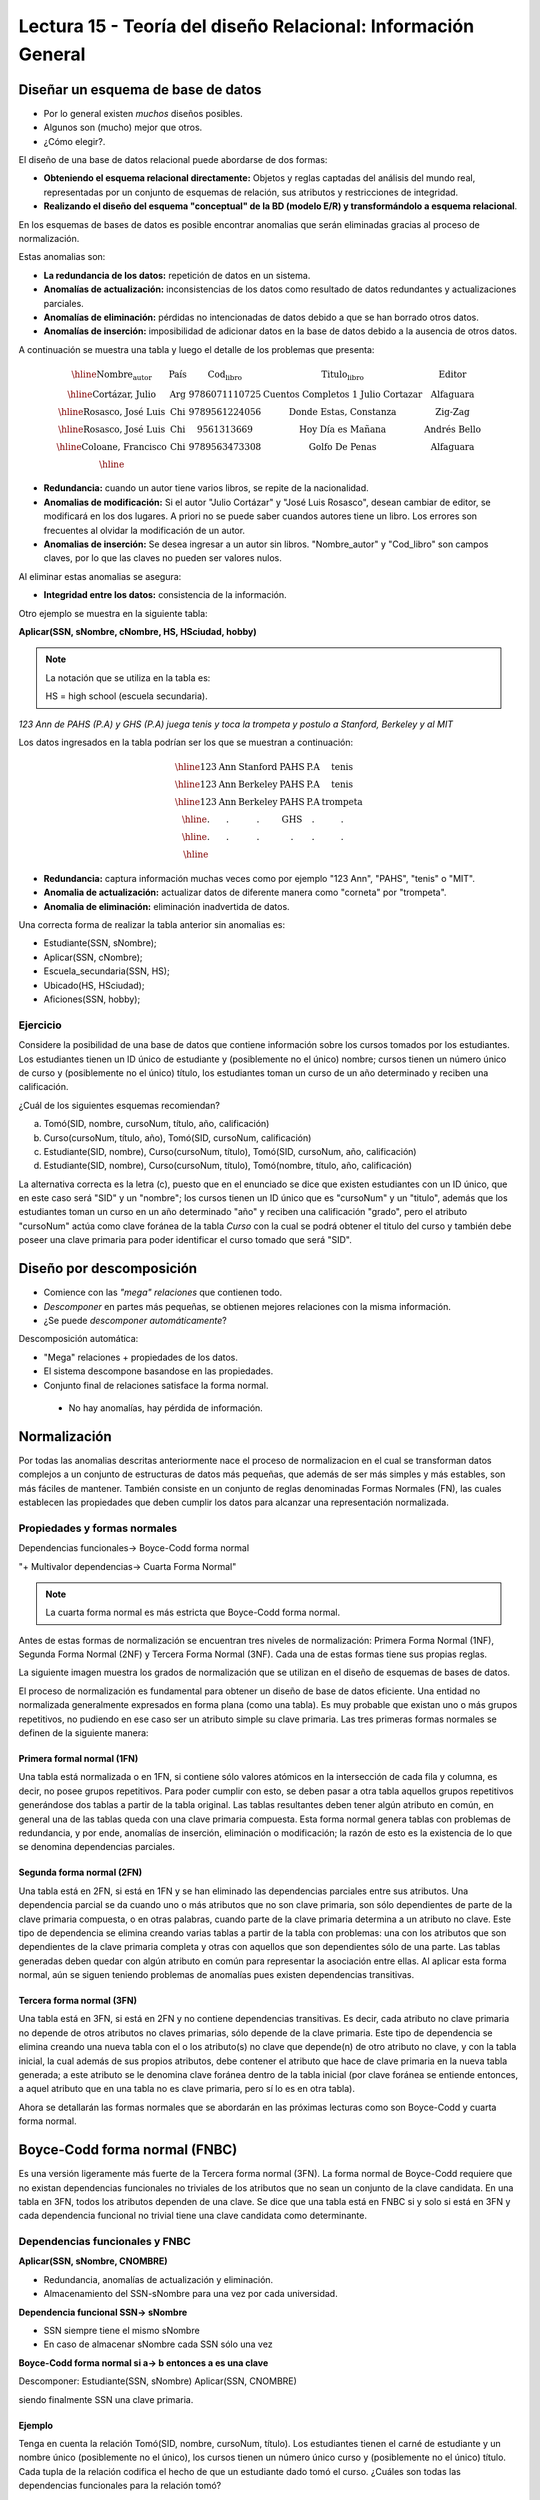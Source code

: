 Lectura 15 - Teoría del diseño Relacional: Información General
--------------------------------------------------------------

Diseñar un esquema de base de datos
~~~~~~~~~~~~~~~~~~~~~~~~~~~~~~~~~~~

* Por lo general existen *muchos* diseños posibles.
* Algunos son (mucho) mejor que otros.
* ¿Cómo elegir?.

El diseño de una base de datos relacional puede abordarse de dos formas:

* **Obteniendo el esquema relacional directamente:** Objetos y reglas captadas del análisis del mundo real, representadas por un conjunto de esquemas de relación, sus atributos y restricciones de integridad.
* **Realizando el diseño del esquema "conceptual" de la BD (modelo E/R) y transformándolo a esquema relacional**.

En los esquemas de bases de datos es posible encontrar anomalias que serán eliminadas
gracias al proceso de normalización.

Estas anomalias son:

* **La redundancia de los datos:** repetición de datos en un sistema.
* **Anomalías de actualización:** inconsistencias de los datos como resultado de datos redundantes y actualizaciones parciales.
* **Anomalías de eliminación:** pérdidas no intencionadas de datos debido a que se han borrado otros datos.
* **Anomalías de inserción:** imposibilidad de adicionar datos en la base de datos debido a la ausencia de otros datos.

A continuación se muestra una tabla y luego el detalle de los problemas que presenta:

.. math::

   \begin{array}{|c|c|c|}
    \hline
    \textbf{Nombre_autor} & \textbf{País} & \textbf{Cod_libro} & \textbf{Titulo_libro} & \textbf{Editor} \\
    \hline
    \text{Cortázar, Julio} & \text{Arg} & \text{9786071110725} & \text{Cuentos Completos 1 Julio Cortazar}  & \text{Alfaguara}\\
    \hline                                                                           
    \text{Rosasco, José Luis}  & \text{Chi} & \text{9789561224056} & \text{Donde Estas, Constanza} & \text{Zig-Zag}  \\
    \hline                                                                           
    \text{Rosasco, José Luis}  & \text{Chi} & \text{9561313669} & \text{Hoy Día es Mañana} & \text{Andrés Bello} \\
    \hline
    \text{Coloane, Francisco} & \text{Chi} & \text{9789563473308} & \text{Golfo De Penas} & \text{Alfaguara} \\
    \hline
   \end{array}

* **Redundancia:** cuando un autor tiene varios libros, se repite de la nacionalidad.
* **Anomalias de modificación:** Si el autor "Julio Cortázar" y "José Luis Rosasco", desean cambiar de editor, se modificará en los dos lugares. A priori no se puede saber cuandos autores tiene un libro. Los errores son frecuentes al olvidar la modificación de un autor.
* **Anomalias de inserción:** Se desea ingresar a un autor sin libros. "Nombre_autor" y "Cod_libro" son campos claves, por lo que las claves no pueden ser valores nulos.

Al eliminar estas anomalias se asegura:

* **Integridad entre los datos:** consistencia de la información.

Otro ejemplo se muestra en la siguiente tabla:

**Aplicar(SSN, sNombre, cNombre, HS, HSciudad, hobby)**

.. note::
 La notación que se utiliza en la tabla es:

 HS = high school (escuela secundaria).


*123 Ann de PAHS (P.A) y GHS (P.A) juega tenis y toca la trompeta y postulo a Stanford, Berkeley y al MIT*

Los datos ingresados en la tabla podrían ser los que se muestran a continuación:

.. math::                                                                            
                                                                                     
   \begin{array}{|c|c|c|c|}                                                            
    \hline                                                                           
    \text{123} & \text{Ann} & \text{Stanford} & \text{PAHS} & \textbf{P.A} & \text{tenis} \\
    \hline                                                                           
    \text{123} & \text{Ann} & \text{Berkeley} & \text{PAHS}  & \text{P.A} & \text{tenis}\\
    \hline                                                                           
    \text{123}  & \text{Ann} & \text{Berkeley} & \text{PAHS} & \text{P.A}  & \text{trompeta}\\
    \hline                                                                           
    \text{.}  & \text{.} & \text{.} & \text{GHS} & \text{.} & \text{.}\\
    \hline                                                                           
    \text{.} & \text{.} & \text{.} & \text{.} & \text{.} & \text{.}\\
    \hline                                                                           
   \end{array} 

* **Redundancia:** captura información muchas veces como por ejemplo "123 Ann", "PAHS", "tenis" o "MIT".
* **Anomalia de actualización:** actualizar datos de diferente manera como "corneta" por "trompeta".
* **Anomalia de eliminación:** eliminación inadvertida de datos.

Una correcta forma de realizar la tabla anterior sin anomalias es:

* Estudiante(SSN, sNombre);
* Aplicar(SSN, cNombre);
* Escuela_secundaria(SSN, HS);
* Ubicado(HS, HSciudad);
* Aficiones(SSN, hobby); 

Ejercicio
=========

Considere la posibilidad de una base de datos que contiene información sobre los cursos 
tomados por los estudiantes. Los estudiantes tienen un ID único de estudiante y 
(posiblemente no el único) nombre; cursos tienen un número único de curso y (posiblemente 
no el único) título, los estudiantes toman un curso de un año determinado y reciben una 
calificación.

¿Cuál de los siguientes esquemas recomiendan?

a) Tomó(SID, nombre, cursoNum, título, año, calificación)

b) Curso(cursoNum, título, año), Tomó(SID, cursoNum, calificación)

c) Estudiante(SID, nombre), Curso(cursoNum, título), Tomó(SID, cursoNum, año, calificación)

d) Estudiante(SID, nombre), Curso(cursoNum, título), Tomó(nombre, título, año, calificación)

La alternativa correcta es la letra (c), puesto que en el enunciado se dice que existen
estudiantes con un ID único, que en este caso será "SID" y un "nombre"; los cursos tienen
un ID único que es "cursoNum" y un "titulo", además que los estudiantes toman un curso en un 
año determinado "año" y reciben una calificación "grado", pero el atributo "cursoNum" actúa como
clave foránea de la tabla *Curso* con la cual se podrá obtener el titulo del curso y también debe
poseer una clave primaria para poder identificar el curso tomado que será "SID".

Diseño por descomposición
~~~~~~~~~~~~~~~~~~~~~~~~~

* Comience con las *"mega" relaciones* que contienen todo.

* *Descomponer* en partes más pequeñas, se obtienen mejores relaciones con la misma información.

* ¿Se puede *descomponer automáticamente*?

Descomposición automática:

* "Mega" relaciones + propiedades de los datos.

* El sistema descompone basandose en las propiedades.

* Conjunto final de relaciones satisface la forma normal.
 * No hay anomalías, hay pérdida de información.

Normalización
~~~~~~~~~~~~~                                                                        
                                                                                     
Por todas las anomalias descritas anteriormente nace el proceso de normalizacion en el
cual se transforman datos complejos a un conjunto de estructuras de datos más pequeñas,
que además de ser más simples y más estables, son más fáciles de mantener.           
También consiste en un conjunto de reglas denominadas Formas Normales (FN), las cuales
establecen las propiedades que deben cumplir los datos para alcanzar una representación
normalizada.

Propiedades y formas normales
=============================

Dependencias funcionales-> Boyce-Codd forma normal

"+ Multivalor dependencias-> Cuarta Forma Normal"

.. note::
 La cuarta forma normal es más estricta que Boyce-Codd forma normal.

Antes de estas formas de normalización se encuentran tres niveles de normalización: 
Primera Forma Normal (1NF), Segunda Forma Normal (2NF) y Tercera Forma Normal (3NF). 
Cada una de estas formas tiene sus propias reglas.

La siguiente imagen muestra los grados de normalización que se utilizan en el diseño
de esquemas de bases de datos.

.. image:: ../../../sql-course/src/formas_normales.png
   :align: center

El proceso de normalización es fundamental para obtener un diseño de base de datos
eficiente. 
Una entidad no normalizada generalmente expresados en forma plana (como una tabla). 
Es muy probable que existan uno o más grupos repetitivos, no pudiendo en ese caso ser 
un atributo simple su clave primaria. Las tres primeras formas normales se definen de 
la siguiente manera:

Primera formal normal (1FN)
^^^^^^^^^^^^^^^^^^^^^^^^^^^

Una tabla está normalizada o en 1FN, si contiene sólo valores atómicos en la intersección 
de cada fila y columna, es decir, no posee grupos repetitivos.
Para poder cumplir con esto, se deben pasar a otra tabla aquellos grupos repetitivos 
generándose dos tablas a partir de la tabla original. Las tablas resultantes deben 
tener algún atributo en común, en general una de las tablas queda con una clave primaria 
compuesta. Esta forma normal genera tablas con problemas de redundancia, y por ende, 
anomalías de inserción, eliminación o modificación; la razón de esto es la existencia 
de lo que se denomina dependencias parciales.

Segunda forma normal (2FN)
^^^^^^^^^^^^^^^^^^^^^^^^^^

Una tabla está en 2FN, si está en 1FN y se han eliminado las dependencias parciales 
entre sus atributos. Una dependencia parcial se da cuando uno o más atributos que no 
son clave primaria, son sólo dependientes de parte de la clave primaria compuesta, 
o en otras palabras, cuando parte de la clave primaria determina a un atributo no clave. 
Este tipo de dependencia se elimina creando varias tablas a partir de la tabla con 
problemas: una con los atributos que son dependientes de la clave primaria completa 
y otras con aquellos que son dependientes sólo de una parte. Las tablas generadas deben
quedar con algún atributo en común para representar la asociación entre ellas.
Al aplicar esta forma normal, aún se siguen teniendo problemas de anomalías
pues existen dependencias transitivas.

Tercera forma normal (3FN)
^^^^^^^^^^^^^^^^^^^^^^^^^^

Una tabla está en 3FN, si está en 2FN y no contiene dependencias transitivas. Es decir, 
cada atributo no clave primaria no depende de otros atributos no claves primarias, sólo 
depende de la clave primaria. Este tipo de dependencia se elimina creando una nueva 
tabla con el o los atributo(s) no clave que depende(n) de otro atributo no clave, y 
con la tabla inicial, la cual además de sus propios atributos, debe contener el atributo 
que hace de clave primaria en la nueva tabla generada; a este atributo se le denomina 
clave foránea dentro de la tabla inicial (por clave foránea se entiende entonces, a
aquel atributo que en una tabla no es clave primaria, pero sí lo es en otra tabla).

Ahora se detallarán las formas normales que se abordarán en las próximas lecturas como
son Boyce-Codd y cuarta forma normal.

Boyce-Codd forma normal (FNBC)
~~~~~~~~~~~~~~~~~~~~~~~~~~~~~~

Es una versión ligeramente más fuerte de la Tercera forma normal (3FN). La forma normal de 
Boyce-Codd requiere que no existan dependencias funcionales no triviales de los atributos 
que no sean un conjunto de la clave candidata. En una tabla en 3FN, todos los atributos dependen 
de una clave. Se dice que una tabla está en FNBC si y solo si está en 3FN y cada dependencia 
funcional no trivial tiene una clave candidata como determinante. 

Dependencias funcionales y FNBC
===============================

**Aplicar(SSN, sNombre, CNOMBRE)**

* Redundancia, anomalías de actualización y eliminación.
* Almacenamiento del SSN-sNombre para una vez por cada universidad.

**Dependencia funcional SSN-> sNombre**

* SSN siempre tiene el mismo sNombre 
* En caso de almacenar sNombre cada SSN sólo una vez

**Boyce-Codd forma normal si a-> b entonces a es una clave**

Descomponer: Estudiante(SSN, sNombre) Aplicar(SSN, CNOMBRE)

siendo finalmente SSN una clave primaria.

Ejemplo
^^^^^^^

Tenga en cuenta la relación Tomó(SID, nombre, cursoNum, título). Los estudiantes tienen 
el carné de estudiante y un nombre único (posiblemente no el único), los cursos tienen 
un número único curso y (posiblemente no el único) título. Cada tupla de la relación 
codifica el hecho de que un estudiante dado tomó el curso. ¿Cuáles son todas las 
dependencias funcionales para la relación tomó?

a) sID → cursoNum
b) sID → nombre, cursoNum → titulo
c) nombre → sID, titulo → cursoNum
d) cursoNum → sID 

La respuesta correcta es la alternativa (b), puesto que un id de estudiante que único "sID", esta 
asignado a solo un estudiante y un id del curso que es único "cursoNum" tiene asignado un titulo. Las
otras alternativas no son porque, la alternativa (a) dice un estudiante sólo puede tomar un curso, la
alternativa (c) dice que los nombres de los estudiantes y los títulos de los cursos son únicos y
la alternativa (d) dice que los cursos sólo pueden ser tomados por un estudiante. 

Cuarta forma normal (4FN)
~~~~~~~~~~~~~~~~~~~~~~~~~

La 4NF se asegura de que las dependencias multivaluadas independientes estén correcta 
y eficientemente representadas en un diseño de base de datos. La 4NF es el siguiente 
nivel de normalización después de la forma normal de Boyce-Codd (BCNF).
Una tabla está en 4NF si y solo si esta en Tercera forma normal o en BCNF y no posee 
dependencias multivaluadas no triviales. La definición de la 4NF confía en la noción 
de una dependencia multivaluada. Una tabla con una dependencia multivaluada es donde 
hay una existencia de dos o más relaciones independientes de muchos a muchos que causa 
redundancia; que es suprimida por la cuarta forma normal.

Dependencias multivaluadas y 4FN
================================

**Aplicar(SSN, cNombre, HS)**

* Redundancia, anomalias de actualización y eliminación.
* Efecto multiplicativo: C colegios o H escuelas secundarias, por lo que se generarán "C * H" ó "C + H" tuplas.
* No es dirigida por BCNF: No hay dependencias funcionales.

**La dependencia multivalor SSN->>cName ó SSN->>HS**

* SSN cuenta todas las combinaciones de cName con HS.
* En caso de almacenar cada cName y HS, para obtener una vez un SSN.

**Cuarta Forma Normal si A->>B entonces A es una clave**

Descomponer: Aplicar(SSN, cNombre) Escuela_secundaria(SSN, HS)

Ejemplo
^^^^^^^

Tenga en cuenta la relación Informacion_estudiante(SID, dormitorio, cursoNum). Los estudiantes 
suelen vivir en varios dormitorios y tomar muchos cursos en la universidad. Supongamos 
que los datos no capta en que dormitorio(s) un estudiante estaba en la hora de tomar 
un curso específico, es decir, todas las combinaciones de cursos dormitorio se registran 
para cada estudiante. ¿Cuáles son todas las dependencias para la relación Informacion_estudiante?

a) sID->>dormitorio
b) sID->>cursoNum
c) sID->>dormitorio, sID->>cursoNum
d) sID->>dormitorio, sID->>cursoNum, dormitorio->>cursoNum

La alternativa correcta es (c), puesto que para un estudiante hay muchos dormitorios y 
un estudiante puede tomar muchos cursos. La alternativa (a) y (b) ambos omiten una dependencia, 
la alternativa (d) dice que todos los estudiantes de cada dormitorio toman el mismo conjunto de cursos.

